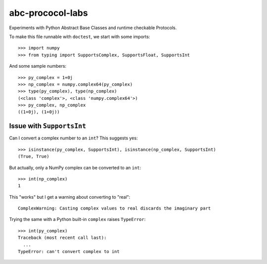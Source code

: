 =================
abc-prococol-labs
=================

Experiments with Python Abstract Base Classes and runtime checkable Protocols.

To make this file runnable with ``doctest``, we start with some imports::

    >>> import numpy
    >>> from typing import SupportsComplex, SupportsFloat, SupportsInt
    
And some sample numbers::

    >>> py_complex = 1+0j
    >>> np_complex = numpy.complex64(py_complex)
    >>> type(py_complex), type(np_complex)
    (<class 'complex'>, <class 'numpy.complex64'>)
    >>> py_complex, np_complex
    ((1+0j), (1+0j))

Issue with ``SupportsInt``
==========================

.. admonition:: Summary:
   ``SupportsInt`` checks whether the type implements ``__int__``,
   but that does not mean you can convert to ``int``.

Can I convert a complex number to an ``int``? This suggests yes::

    >>> isinstance(py_complex, SupportsInt), isinstance(np_complex, SupportsInt)
    (True, True)
    
But actually, only a NumPy complex can be converted to an ``int``::

    >>> int(np_complex)
    1
    
This "works" but I get a warning about converting to "real"::

    ComplexWarning: Casting complex values to real discards the imaginary part

Trying the same with a Python built-in ``complex`` raises ``TypeError``::

    >>> int(py_complex)
    Traceback (most recent call last):
      ...
    TypeError: can't convert complex to int
    
